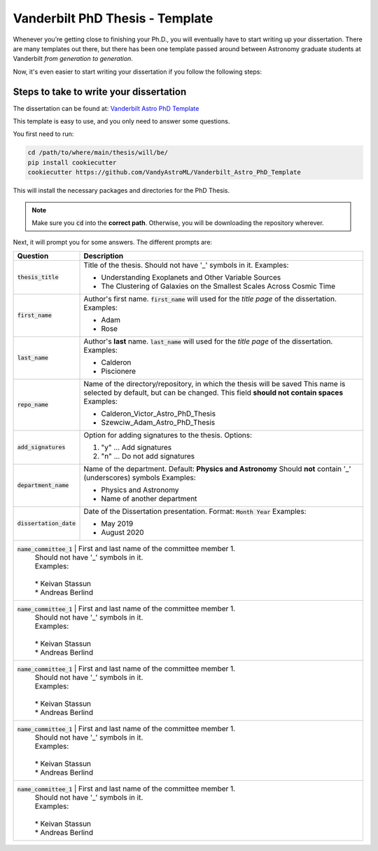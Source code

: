 .. _vanderbilt_pdh_thesis:
********************************
Vanderbilt PhD Thesis - Template
********************************

Whenever you're getting close to finishing your Ph.D., you will eventually 
have to start writing up your dissertation. There are many templates 
out there, but there has been one template passed around between  
Astronomy graduate students at Vanderbilt *from generation to generation*.

Now, it's even easier to start writing your dissertation if you 
follow the following steps:

.. _phd_thesis_steps:
========================================
Steps to take to write your dissertation
========================================

The dissertation can be found at: `Vanderbilt Astro PhD Template <https://github.com/VandyAstroML/Vanderbilt_Astro_PhD_Template>`_ 

This template is easy to use, and you only need to answer some questions.

You first need to run:

.. code-block:: shell
    
    cd /path/to/where/main/thesis/will/be/
    pip install cookiecutter
    cookiecutter https://github.com/VandyAstroML/Vanderbilt_Astro_PhD_Template

This will install the necessary packages and directories for the PhD Thesis.

.. note::

    Make sure you :code:`cd` into the **correct path**. Otherwise, you will 
    be downloading the repository wherever.

Next, it will prompt you for some answers.
The different prompts are:

+-------------------------+--------------------------------------------------------------------------+
|Question                 | Description                                                              |
+=========================+==========================================================================+
|:code:`thesis_title`     | Title of the thesis. Should not have '_' symbols in it.                  |
|                         | Examples:                                                                |
|                         |                                                                          |
|                         | * Understanding Exoplanets and Other Variable Sources                    |
|                         | * The Clustering of Galaxies on the Smallest Scales Across Cosmic Time   |
+-------------------------+--------------------------------------------------------------------------+
|:code:`first_name`       | Author's first name. :code:`first_name` will used for the *title page*   |
|                         | of the dissertation.                                                     |
|                         | Examples:                                                                |
|                         |                                                                          |
|                         | * Adam                                                                   |
|                         | * Rose                                                                   |
+-------------------------+--------------------------------------------------------------------------+
|:code:`last_name`        | Author's **last** name. :code:`last_name` will used for the *title page* |
|                         | of the dissertation.                                                     |
|                         | Examples:                                                                |
|                         |                                                                          |
|                         | * Calderon                                                               |
|                         | * Piscionere                                                             |
+-------------------------+--------------------------------------------------------------------------+
|:code:`repo_name`        | Name of the directory/repository, in which the thesis will be saved      |
|                         | This name is selected by default, but can be changed.                    |
|                         | This field **should not contain spaces**                                 |
|                         | Examples:                                                                |
|                         |                                                                          |
|                         | * Calderon_Victor_Astro_PhD_Thesis                                       |
|                         | * Szewciw_Adam_Astro_PhD_Thesis                                          |
+-------------------------+--------------------------------------------------------------------------+
|:code:`add_signatures`   | Option for adding signatures to the thesis.                              |
|                         | Options:                                                                 |
|                         |                                                                          |
|                         | 1. "y" ... Add signatures                                                |
|                         | 2. "n" ... Do not add signatures                                         |
+-------------------------+--------------------------------------------------------------------------+
|:code:`department_name`  | Name of the department. Default: **Physics and Astronomy**               |
|                         | Should **not** contain '_' (underscores) symbols                         |
|                         | Examples:                                                                |
|                         |                                                                          |
|                         | * Physics and Astronomy                                                  |
|                         | * Name of another department                                             |
+-------------------------+--------------------------------------------------------------------------+
|:code:`dissertation_date`| Date of the Dissertation presentation.                                   |
|                         | Format: :code:`Month Year`                                               |
|                         | Examples:                                                                |
|                         |                                                                          |
|                         | * May 2019                                                               |
|                         | * August 2020                                                            |
+-------------------------+--------------------------------------------------------------------------+
|:code:`name_committee_1` | First and last name of the committee member 1.                           |
|                         | Should not have '_' symbols in it.                                       |
|                         | Examples:                                                                |
|                         |                                                                          |
|                         | * Keivan Stassun                                                         |
|                         | * Andreas Berlind                                                        |
+---------------------+------------------------------------------------------------------------------+
|:code:`name_committee_1` | First and last name of the committee member 1.                           |
|                         | Should not have '_' symbols in it.                                       |
|                         | Examples:                                                                |
|                         |                                                                          |
|                         | * Keivan Stassun                                                         |
|                         | * Andreas Berlind                                                        |
+---------------------+------------------------------------------------------------------------------+
|:code:`name_committee_1` | First and last name of the committee member 1.                           |
|                         | Should not have '_' symbols in it.                                       |
|                         | Examples:                                                                |
|                         |                                                                          |
|                         | * Keivan Stassun                                                         |
|                         | * Andreas Berlind                                                        |
+---------------------+------------------------------------------------------------------------------+
|:code:`name_committee_1` | First and last name of the committee member 1.                           |
|                         | Should not have '_' symbols in it.                                       |
|                         | Examples:                                                                |
|                         |                                                                          |
|                         | * Keivan Stassun                                                         |
|                         | * Andreas Berlind                                                        |
+---------------------+------------------------------------------------------------------------------+
|:code:`name_committee_1` | First and last name of the committee member 1.                           |
|                         | Should not have '_' symbols in it.                                       |
|                         | Examples:                                                                |
|                         |                                                                          |
|                         | * Keivan Stassun                                                         |
|                         | * Andreas Berlind                                                        |
+---------------------+------------------------------------------------------------------------------+



.. {
..     "thesis_title" : "Thesis Title",
..     "first_name" : "firstname",
..     "last_name" : "lastname",
..     "repo_name" : "{{ cookiecutter.last_name + '_' + cookiecutter.first_name + '_Vanderbilt_Astro_PhD_Thesis' }}",
..     "add_signatures" : ["y","n"],
..     "department_name" : "Physics and Astronomy",
..     "dissertation_date" : "May 2019",
..     "name_committee_1" : "Member1",
..     "name_committee_2" : "Member2",
..     "name_committee_3" : "Member3",
..     "name_committee_4" : "Member4",
..     "name_committee_5" : "Member5",
..     "_copy_without_render" : [
..         "Extras/headings_settings.tex",
..         "Extras/commands",
..         "Extras/packages"]
.. }










